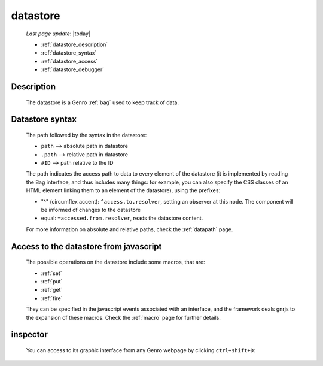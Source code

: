 .. _datastore:

=========
datastore
=========
    
    *Last page update*: |today|
    
    * :ref:`datastore_description`
    * :ref:`datastore_syntax`
    * :ref:`datastore_access`
    * :ref:`datastore_debugger`

.. _datastore_description:

Description
===========
    
    The datastore is a Genro :ref:`bag` used to keep track of data.

.. _datastore_syntax:

Datastore syntax
================
    
    The path followed by the syntax in the datastore:
    
    * ``path`` --> absolute path in datastore
    * ``.path`` --> relative path in datastore
    * ``#ID`` --> path relative to the ID
    
    The path indicates the access path to data to every element of the datastore (it is implemented by
    reading the Bag interface, and thus includes many things: for example, you can also specify the CSS
    classes of an HTML element linking them to an element of the datastore), using the prefixes:

    * "^" (circumflex accent): ``^access.to.resolver``, setting an observer at this node. The component
      will be informed of changes to the datastore
    * equal: ``=accessed.from.resolver``, reads the datastore content.
    
    For more information on absolute and relative paths, check the :ref:`datapath` page.

.. _datastore_access:

Access to the datastore from javascript
=======================================

    The possible operations on the datastore include some macros, that are:
    
    * :ref:`set`
    * :ref:`put`
    * :ref:`get`
    * :ref:`fire`
    
    They can be specified in the javascript events associated with an interface, and the framework deals
    gnrjs to the expansion of these macros. Check the :ref:`macro` page for further details.

.. _datastore_debugger:

inspector
=========

    You can access to its graphic interface from any Genro webpage by clicking ``ctrl+shift+D``:
    
    .. image:: ../../_images/datastore.png
    